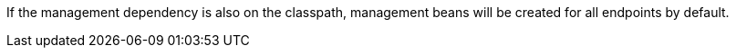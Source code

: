 If the management dependency is also on the classpath, management beans will be created for all endpoints by default.